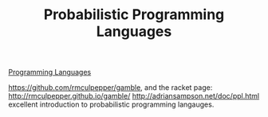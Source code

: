 #+TITLE: Probabilistic Programming Languages

[[file:programming-languages.org][Programming Languages]]

https://github.com/rmculpepper/gamble, and the racket page: http://rmculpepper.github.io/gamble/
http://adriansampson.net/doc/ppl.html excellent introduction to probabilistic programming langauges.
